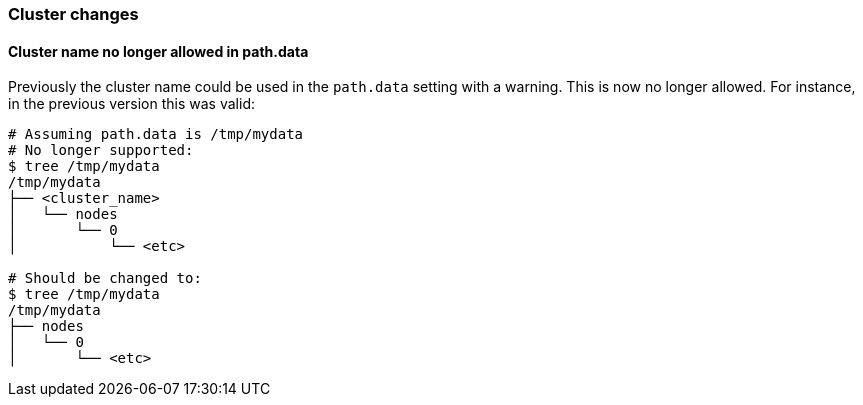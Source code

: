 [[breaking_60_cluster_changes]]
=== Cluster changes

==== Cluster name no longer allowed in path.data

Previously the cluster name could be used in the `path.data` setting with a
warning. This is now no longer allowed. For instance, in the previous version
this was valid:

[source,sh]
--------------------------------------------------
# Assuming path.data is /tmp/mydata
# No longer supported:
$ tree /tmp/mydata
/tmp/mydata
├── <cluster_name>
│   └── nodes
│       └── 0
│           └── <etc>

# Should be changed to:
$ tree /tmp/mydata
/tmp/mydata
├── nodes
│   └── 0
│       └── <etc>
--------------------------------------------------
